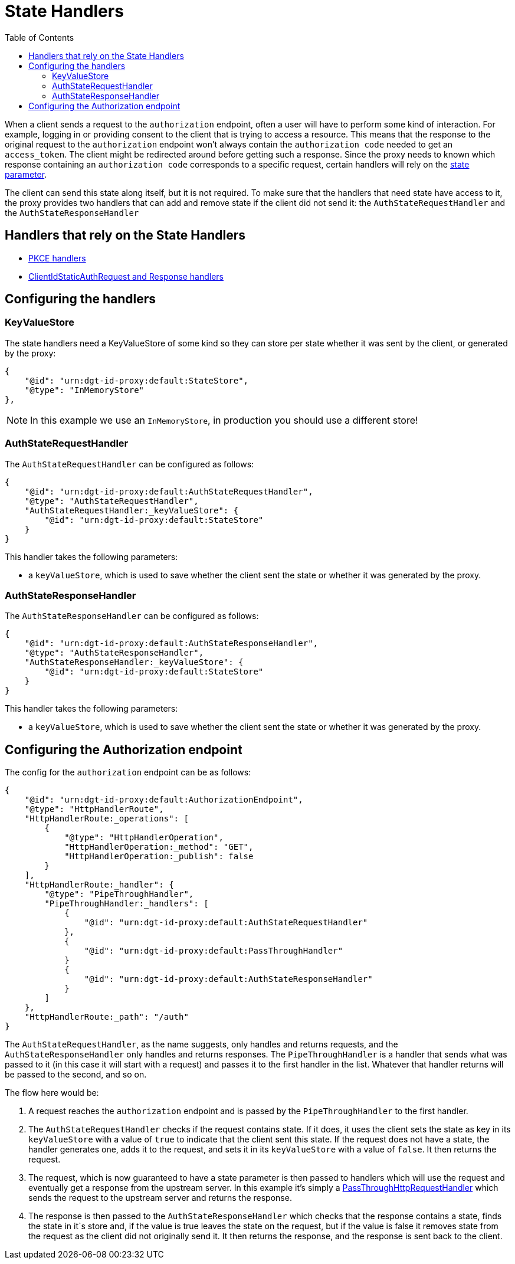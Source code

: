 = State Handlers
:toc:
:toclevels: 3

When a client sends a request to the `authorization` endpoint, often a user will have to perform some kind of interaction. For example, logging in or providing consent to the client that is trying to access a resource. This means that the response to the original request to the `authorization` endpoint won't always contain the `authorization code` needed to get an `access_token`. The client might be redirected around before getting such a response. Since the proxy needs to known which response containing an `authorization code` corresponds to a specific request, certain handlers will rely on the https://openid.net/specs/openid-connect-core-1_0.html#AuthRequest[state parameter].

The client can send this state along itself, but it is not required. To make sure that the handlers that need state have access to it, the proxy provides two handlers that can add and remove state if the client did not send it: the `AuthStateRequestHandler` and the `AuthStateResponseHandler`

== Handlers that rely on the State Handlers

* xref:pkce.adoc[PKCE handlers]
* xref:webid.adoc#static_client[ClientIdStaticAuthRequest and Response handlers]

== Configuring the handlers

=== KeyValueStore

The state handlers need a KeyValueStore of some kind so they can store per state whether it was sent by the client, or generated by the proxy:

[source, json]
----
{
    "@id": "urn:dgt-id-proxy:default:StateStore",
    "@type": "InMemoryStore"
},
----

NOTE: In this example we use an `InMemoryStore`, in production you should use a different store!

=== AuthStateRequestHandler

The `AuthStateRequestHandler` can be configured as follows:

[source, json]
----
{
    "@id": "urn:dgt-id-proxy:default:AuthStateRequestHandler",
    "@type": "AuthStateRequestHandler",
    "AuthStateRequestHandler:_keyValueStore": {
        "@id": "urn:dgt-id-proxy:default:StateStore"
    }
}
----

This handler takes the following parameters:

* a `keyValueStore`, which is used to save whether the client sent the state or whether it was generated by the proxy.

=== AuthStateResponseHandler

The `AuthStateResponseHandler` can be configured as follows:

[source, json]
----
{
    "@id": "urn:dgt-id-proxy:default:AuthStateResponseHandler",
    "@type": "AuthStateResponseHandler",
    "AuthStateResponseHandler:_keyValueStore": {
        "@id": "urn:dgt-id-proxy:default:StateStore"
    }
}
----

This handler takes the following parameters:

* a `keyValueStore`, which is used to save whether the client sent the state or whether it was generated by the proxy.

== Configuring the Authorization endpoint

The config for the `authorization` endpoint can be as follows:

[source, json]
----
{
    "@id": "urn:dgt-id-proxy:default:AuthorizationEndpoint",
    "@type": "HttpHandlerRoute",
    "HttpHandlerRoute:_operations": [
        {
            "@type": "HttpHandlerOperation",
            "HttpHandlerOperation:_method": "GET",
            "HttpHandlerOperation:_publish": false
        }
    ],
    "HttpHandlerRoute:_handler": {
        "@type": "PipeThroughHandler",
        "PipeThroughHandler:_handlers": [
            {
                "@id": "urn:dgt-id-proxy:default:AuthStateRequestHandler"
            },
            {
                "@id": "urn:dgt-id-proxy:default:PassThroughHandler"
            }
            {
                "@id": "urn:dgt-id-proxy:default:AuthStateResponseHandler"
            }
        ]
    },
    "HttpHandlerRoute:_path": "/auth"
}
----

The `AuthStateRequestHandler`, as the name suggests, only handles and returns requests, and the `AuthStateResponseHandler` only handles and returns responses. The `PipeThroughHandler` is a handler that sends what was passed to it (in this case it will start with a request) and passes it to the first handler in the list. Whatever that handler returns will be passed to the second, and so on.

The flow here would be:

. A request reaches the `authorization` endpoint and is passed by the `PipeThroughHandler` to the first handler.
. The `AuthStateRequestHandler` checks if the request contains state. If it does, it uses the client sets the state as key in its `keyValueStore` with a value of `true` to indicate that the client sent this state. If the request does not have a state, the handler generates one, adds it to the request, and sets it in its `keyValueStore` with a value of `false`. It then returns the request.
. The request, which is now guaranteed to have a state parameter is then passed to handlers which will use the request and eventually get a response from the upstream server. In this example it's simply a xref:getting_started.adoc#passthrough[PassThroughHttpRequestHandler] which sends the request to the upstream server and returns the response.
. The response is then passed to the `AuthStateResponseHandler` which checks that the response contains a state, finds the state in it`s store and, if the value is true leaves the state on the request, but if the value is false it removes state from the request as the client did not originally send it. It then returns the response, and the response is sent back to the client.


